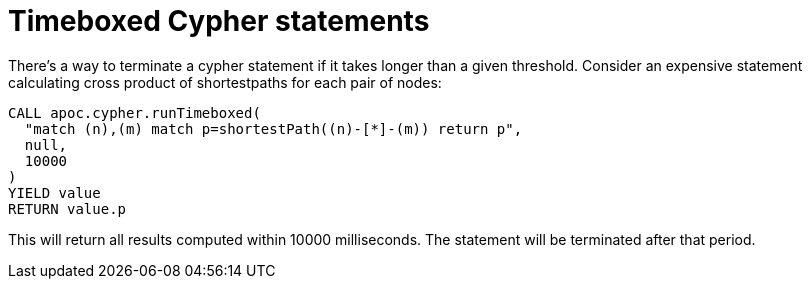 [[cypher-timeboxed]]
= Timeboxed Cypher statements
:description: This chapter describes a procedure in the APOC library that can be used to timebox Cypher statements.



There's a way to terminate a cypher statement if it takes longer than a given threshold. Consider an expensive statement calculating cross product of shortestpaths for each pair of nodes:

[source,cypher]
----
CALL apoc.cypher.runTimeboxed(
  "match (n),(m) match p=shortestPath((n)-[*]-(m)) return p",
  null,
  10000
)
YIELD value
RETURN value.p
----

This will return all results computed within 10000 milliseconds.
The statement will be terminated after that period.
